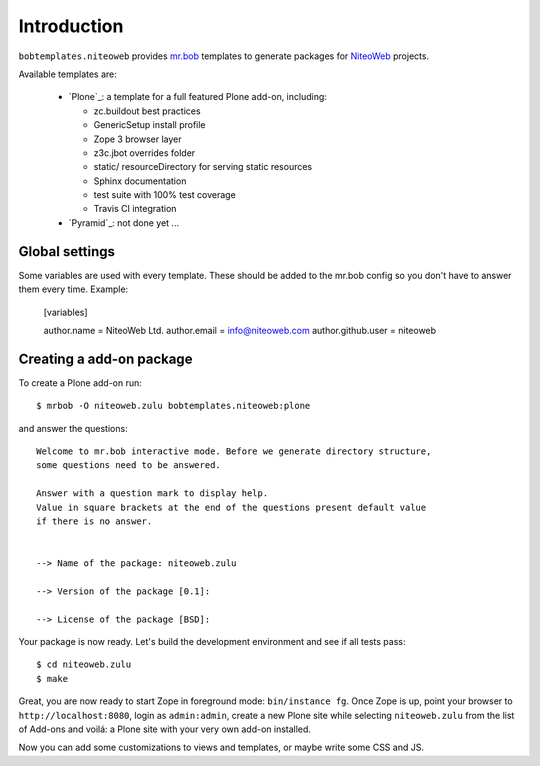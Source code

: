 Introduction
============

``bobtemplates.niteoweb`` provides `mr.bob`_ templates to generate packages for
`NiteoWeb`_ projects.

Available templates are:

 * `Plone`_: a template for a full featured Plone add-on, including:

   * zc.buildout best practices
   * GenericSetup install profile
   * Zope 3 browser layer
   * z3c.jbot overrides folder
   * static/ resourceDirectory for serving static resources
   * Sphinx documentation
   * test suite with 100% test coverage
   * Travis CI integration

 * `Pyramid`_: not done yet ...


Global settings
---------------

Some variables are used with every template.  These should be added to the
mr.bob config so you don't have to answer them every time. Example:

    [variables]

    author.name = NiteoWeb Ltd.
    author.email = info@niteoweb.com
    author.github.user = niteoweb


Creating a add-on package
-------------------------

To create a Plone add-on run::

    $ mrbob -O niteoweb.zulu bobtemplates.niteoweb:plone

and answer the questions::

    Welcome to mr.bob interactive mode. Before we generate directory structure,
    some questions need to be answered.

    Answer with a question mark to display help.
    Value in square brackets at the end of the questions present default value
    if there is no answer.


    --> Name of the package: niteoweb.zulu

    --> Version of the package [0.1]:

    --> License of the package [BSD]:

Your package is now ready. Let's build the development environment and see
if all tests pass::

    $ cd niteoweb.zulu
    $ make

Great, you are now ready to start Zope in foreground mode: ``bin/instance fg``.
Once Zope is up, point your browser to ``http://localhost:8080``, login as
``admin:admin``, create a new Plone site while selecting ``niteoweb.zulu`` from
the list of Add-ons and voilá: a Plone site with your very own add-on
installed.

Now you can add some customizations to views and templates, or maybe write some
CSS and JS.

.. _mr.bob: http://mrbob.readthedocs.org/en/latest/
.. _NiteoWeb: http://www.niteoweb.com

